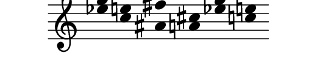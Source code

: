 \version "2.11.64"

\score {
  \new Staff \with {
    \remove "Time_signature_engraver" }{
      \time 7/4
      <<
        \relative c''' {
          \override Stem #'transparent = ##t
          g4 e fis cis g' e
        }
        \\
        \relative c'' {
          \override Stem #'transparent = ##t
          ees4 c ais a ees' c
        }
      >>
    }
  \layout {
    \context {
      \Staff \consists "Horizontal_bracket_engraver"
    }
  }
}
\paper {
  paper-width = 6.6\cm
  paper-height = 1.5\cm
  line-width = 6.5\cm
  top-margin = -.6\cm
  left-margin = .1\cm
  tagline = 0
  indent = #0
}
